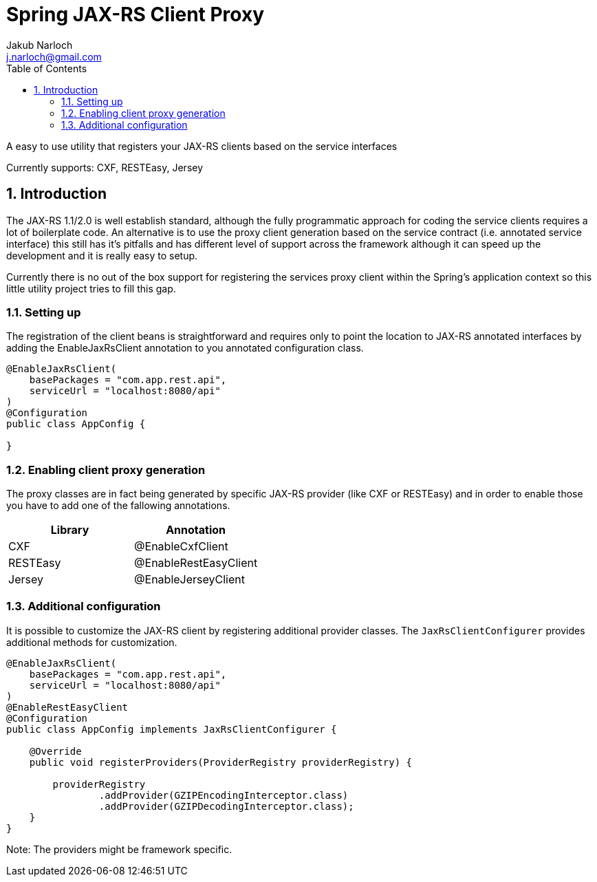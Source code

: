 = Spring JAX-RS Client Proxy
Jakub Narloch <j.narloch@gmail.com>
:toc: left
:sectnums:

A easy to use utility that registers your JAX-RS clients based on the service interfaces

Currently supports: CXF, RESTEasy, Jersey

== Introduction

The JAX-RS 1.1/2.0 is well establish standard, although the fully programmatic approach for coding the service clients
requires a lot of boilerplate code. An alternative is to use the proxy client generation based on the service contract
(i.e. annotated service interface) this still has it's pitfalls and has different level of support across the framework
although it can speed up the development and it is really easy to setup.

Currently there is no out of the box support for registering the services proxy client within the Spring's application
context so this little utility project tries to fill this gap.

=== Setting up

The registration of the client beans is straightforward and requires only to point the location to JAX-RS annotated
interfaces by adding the EnableJaxRsClient annotation to you annotated configuration class.

[source, java]
----

@EnableJaxRsClient(
    basePackages = "com.app.rest.api",
    serviceUrl = "localhost:8080/api"
)
@Configuration
public class AppConfig {

}

----

=== Enabling client proxy generation

The proxy classes are in fact being generated by specific JAX-RS provider (like CXF or RESTEasy) and in order to enable
those you have to add one of the fallowing annotations.

[cols="2*", options="header"]
|===
| Library | Annotation
| CXF | @EnableCxfClient
| RESTEasy | @EnableRestEasyClient
| Jersey | @EnableJerseyClient

|===

=== Additional configuration

It is possible to customize the JAX-RS client by registering additional provider classes. The `JaxRsClientConfigurer`
provides additional methods for customization.

[source, java]
----

@EnableJaxRsClient(
    basePackages = "com.app.rest.api",
    serviceUrl = "localhost:8080/api"
)
@EnableRestEasyClient
@Configuration
public class AppConfig implements JaxRsClientConfigurer {

    @Override
    public void registerProviders(ProviderRegistry providerRegistry) {

        providerRegistry
                .addProvider(GZIPEncodingInterceptor.class)
                .addProvider(GZIPDecodingInterceptor.class);
    }
}

----

Note: The providers might be framework specific.